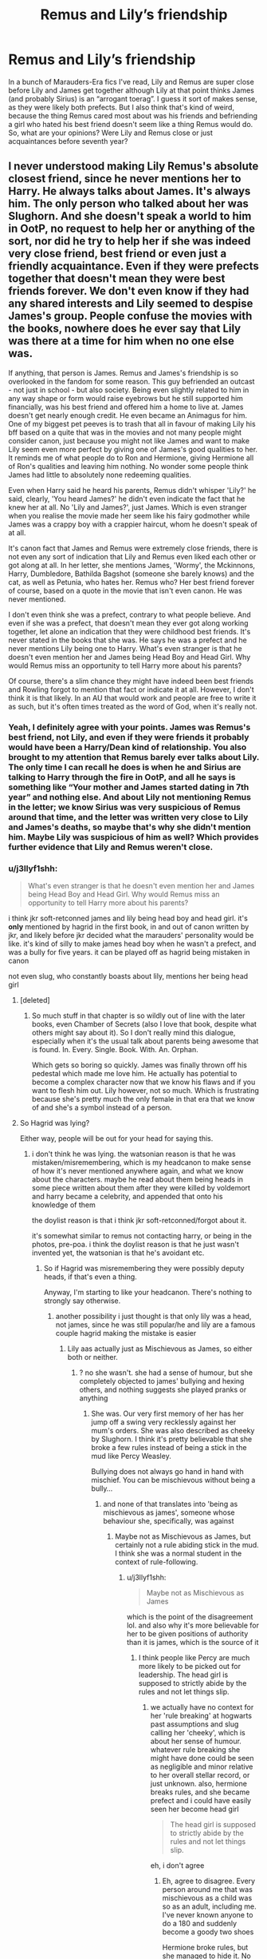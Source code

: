 #+TITLE: Remus and Lily’s friendship

* Remus and Lily’s friendship
:PROPERTIES:
:Author: diymeh10
:Score: 5
:DateUnix: 1551556606.0
:DateShort: 2019-Mar-02
:END:
In a bunch of Marauders-Era fics I've read, Lily and Remus are super close before Lily and James get together although Lily at that point thinks James (and probably Sirius) is an “arrogant toerag”. I guess it sort of makes sense, as they were likely both prefects. But I also think that's kind of weird, because the thing Remus cared most about was his friends and befriending a girl who hated his best friend doesn't seem like a thing Remus would do. So, what are your opinions? Were Lily and Remus close or just acquaintances before seventh year?


** I never understood making Lily Remus's absolute closest friend, since he never mentions her to Harry. He always talks about James. It's always him. The only person who talked about her was Slughorn. And she doesn't speak a world to him in OotP, no request to help her or anything of the sort, nor did he try to help her if she was indeed very close friend, best friend or even just a friendly acquaintance. Even if they were prefects together that doesn't mean they were best friends forever. We don't even know if they had any shared interests and Lily seemed to despise James's group. People confuse the movies with the books, nowhere does he ever say that Lily was there at a time for him when no one else was.

If anything, that person is James. Remus and James's friendship is so overlooked in the fandom for some reason. This guy befriended an outcast - not just in school - but also society. Being even slightly related to him in any way shape or form would raise eyebrows but he still supported him financially, was his best friend and offered him a home to live at. James doesn't get nearly enough credit. He even became an Animagus for him. One of my biggest pet peeves is to trash that all in favour of making Lily his bff based on a quite that was in the movies and not many people might consider canon, just because you might not like James and want to make Lily seem even more perfect by giving one of James's good qualities to her. It reminds me of what people do to Ron and Hermione, giving Hermione all of Ron's qualities and leaving him nothing. No wonder some people think James had little to absolutely none redeeming qualities.

Even when Harry said he heard his parents, Remus didn't whisper 'Lily?' he said, clearly, 'You heard James?' he didn't even indicate the fact that he knew her at all. No 'Lily and James?', just James. Which is even stranger when you realise the movie made her seem like his fairy godmother while James was a crappy boy with a crappier haircut, whom he doesn't speak of at all.

It's canon fact that James and Remus were extremely close friends, there is not even any sort of indication that Lily and Remus even liked each other or got along at all. In her letter, she mentions James, 'Wormy', the Mckinnons, Harry, Dumbledore, Bathilda Bagshot (someone she barely knows) and the cat, as well as Petunia, who hates her. Remus who? Her best friend forever of course, based on a quote in the movie that isn't even canon. He was never mentioned.

I don't even think she was a prefect, contrary to what people believe. And even if she was a prefect, that doesn't mean they ever got along working together, let alone an indication that they were childhood best friends. It's never stated in the books that she was. He says he was a prefect and he never mentions Lily being one to Harry. What's even stranger is that he doesn't even mention her and James being Head Boy and Head Girl. Why would Remus miss an opportunity to tell Harry more about his parents?

Of course, there's a slim chance they might have indeed been best friends and Rowling forgot to mention that fact or indicate it at all. However, I don't think it is that likely. In an AU that would work and people are free to write it as such, but it's often times treated as the word of God, when it's really not.
:PROPERTIES:
:Score: 8
:DateUnix: 1551559636.0
:DateShort: 2019-Mar-03
:END:

*** Yeah, I definitely agree with your points. James was Remus's best friend, not Lily, and even if they were friends it probably would have been a Harry/Dean kind of relationship. You also brought to my attention that Remus barely ever talks about Lily. The only time I can recall he does is when he and Sirius are talking to Harry through the fire in OotP, and all he says is something like “Your mother and James started dating in 7th year” and nothing else. And about Lily not mentioning Remus in the letter; we know Sirius was very suspicious of Remus around that time, and the letter was written very close to Lily and James's deaths, so maybe that's why she didn't mention him. Maybe Lily was suspicious of him as well? Which provides further evidence that Lily and Remus weren't close.
:PROPERTIES:
:Author: diymeh10
:Score: 3
:DateUnix: 1551560755.0
:DateShort: 2019-Mar-03
:END:


*** u/j3llyf1shh:
#+begin_quote
  What's even stranger is that he doesn't even mention her and James being Head Boy and Head Girl. Why would Remus miss an opportunity to tell Harry more about his parents?
#+end_quote

i think jkr soft-retconned james and lily being head boy and head girl. it's *only* mentioned by hagrid in the first book, in and out of canon written by jkr, and likely before jkr decided what the marauders' personality would be like. it's kind of silly to make james head boy when he wasn't a prefect, and was a bully for five years. it can be played off as hagrid being mistaken in canon

not even slug, who constantly boasts about lily, mentions her being head girl
:PROPERTIES:
:Author: j3llyf1shh
:Score: 4
:DateUnix: 1551561355.0
:DateShort: 2019-Mar-03
:END:

**** [deleted]
:PROPERTIES:
:Score: 3
:DateUnix: 1551571561.0
:DateShort: 2019-Mar-03
:END:

***** So much stuff in that chapter is so wildly out of line with the later books, even Chamber of Secrets (also I love that book, despite what others might say about it). So I don't really mind this dialogue, especially when it's the usual talk about parents being awesome that is found. In. Every. Single. Book. With. An. Orphan.

Which gets so boring so quickly. James was finally thrown off his pedestal which made me love him. He actually has potential to become a complex character now that we know his flaws and if you want to flesh him out. Lily however, not so much. Which is frustrating because she's pretty much the only female in that era that we know of and she's a symbol instead of a person.
:PROPERTIES:
:Score: 2
:DateUnix: 1552299530.0
:DateShort: 2019-Mar-11
:END:


**** So Hagrid was lying?

Either way, people will be out for your head for saying this.
:PROPERTIES:
:Score: 1
:DateUnix: 1551562010.0
:DateShort: 2019-Mar-03
:END:

***** i don't think he was lying. the watsonian reason is that he was mistaken/misremembering, which is my headcanon to make sense of how it's never mentioned anywhere again, and what we know about the characters. maybe he read about them being heads in some piece written about them after they were killed by voldemort and harry became a celebrity, and appended that onto his knowledge of them

the doylist reason is that i think jkr soft-retconned/forgot about it.

it's somewhat similar to remus not contacting harry, or being in the photos, pre-poa. i think the doylist reason is that he just wasn't invented yet, the watsonian is that he's avoidant etc.
:PROPERTIES:
:Author: j3llyf1shh
:Score: 3
:DateUnix: 1551562381.0
:DateShort: 2019-Mar-03
:END:

****** So if Hagrid was misremembering they were possibly deputy heads, if that's even a thing.

Anyway, I'm starting to like your headcanon. There's nothing to strongly say otherwise.
:PROPERTIES:
:Score: 1
:DateUnix: 1551563333.0
:DateShort: 2019-Mar-03
:END:

******* another possibility i just thought is that only lily was a head, not james, since he was still popular/he and lily are a famous couple hagrid making the mistake is easier
:PROPERTIES:
:Author: j3llyf1shh
:Score: 1
:DateUnix: 1551648673.0
:DateShort: 2019-Mar-04
:END:

******** Lily aas actually just as Mischievous as James, so either both or neither.
:PROPERTIES:
:Score: 2
:DateUnix: 1551703277.0
:DateShort: 2019-Mar-04
:END:

********* ? no she wasn't. she had a sense of humour, but she completely objected to james' bullying and hexing others, and nothing suggests she played pranks or anything
:PROPERTIES:
:Author: j3llyf1shh
:Score: 1
:DateUnix: 1551703431.0
:DateShort: 2019-Mar-04
:END:

********** She was. Our very first memory of her has her jump off a swing very recklessly against her mum's orders. She was also described as cheeky by Slughorn. I think it's pretty believable that she broke a few rules instead of being a stick in the mud like Percy Weasley.

Bullying does not always go hand in hand with mischief. You can be mischievous without being a bully...
:PROPERTIES:
:Score: 3
:DateUnix: 1551705119.0
:DateShort: 2019-Mar-04
:END:

*********** and none of that translates into 'being as mischievous as james', someone whose behaviour she, specifically, was against
:PROPERTIES:
:Author: j3llyf1shh
:Score: 1
:DateUnix: 1551705293.0
:DateShort: 2019-Mar-04
:END:

************ Maybe not as Mischievous as James, but certainly not a rule abiding stick in the mud. I think she was a normal student in the context of rule-following.
:PROPERTIES:
:Score: 1
:DateUnix: 1551705480.0
:DateShort: 2019-Mar-04
:END:

************* u/j3llyf1shh:
#+begin_quote
  Maybe not as Mischievous as James
#+end_quote

which is the point of the disagreement lol. and also why it's more believable for her to be given positions of authority than it is james, which is the source of it
:PROPERTIES:
:Author: j3llyf1shh
:Score: 1
:DateUnix: 1551705578.0
:DateShort: 2019-Mar-04
:END:

************** I think people like Percy are much more likely to be picked out for leadership. The head girl is supposed to strictly abide by the rules and not let things slip.
:PROPERTIES:
:Score: 1
:DateUnix: 1551705865.0
:DateShort: 2019-Mar-04
:END:

*************** we actually have no context for her 'rule breaking' at hogwarts past assumptions and slug calling her 'cheeky', which is about her sense of humour. whatever rule breaking she might have done could be seen as negligible and minor relative to her overall stellar record, or just unknown. also, hermione breaks rules, and she became prefect and i could have easily seen her become head girl

#+begin_quote
  The head girl is supposed to strictly abide by the rules and not let things slip.
#+end_quote

eh, i don't agree
:PROPERTIES:
:Author: j3llyf1shh
:Score: 1
:DateUnix: 1551706224.0
:DateShort: 2019-Mar-04
:END:

**************** Eh, agree to disagree. Every person around me that was mischievous as a child was so as an adult, including me. I've never known anyone to do a 180 and suddenly become a goody two shoes

Hermione broke rules, but she managed to hide it. No one knew of her rule breaking. To teachers she was dragged around by Harry and Ron
:PROPERTIES:
:Score: 1
:DateUnix: 1551707246.0
:DateShort: 2019-Mar-04
:END:

***************** u/j3llyf1shh:
#+begin_quote
  Hermione broke rules, but she managed to hide it. No one knew of her rule breaking. To teachers she was dragged around by Harry and Ron
#+end_quote

and who says lily was any different?
:PROPERTIES:
:Author: j3llyf1shh
:Score: 1
:DateUnix: 1551707975.0
:DateShort: 2019-Mar-04
:END:

****************** Did I say that? Cheekiness might indicate some degree of mischief and Slughorn thought she was cheeky. So she might have been like normal students, follow the rules once, skip class when she's particularly bored or done, break the dress code every now and then, etc.
:PROPERTIES:
:Score: 1
:DateUnix: 1551709608.0
:DateShort: 2019-Mar-04
:END:

******************* the discussion is about lily being head girl. your point against her being head girl is that she isn't a strict rule follower. i said she could have broken the rules and hid it

#+begin_quote
  Slughorn added, in answer to Harry's questioning look. “Lily Evans. One of the brightest I ever taught. Vivacious, you know. Charming girl. I used to tell her she ought to have been in my House. Very cheeky answers I used to get back too.”
#+end_quote

slughorn thought she gave cheeky responses to him. it's a stretch to turn that into overt rule breaking
:PROPERTIES:
:Author: j3llyf1shh
:Score: 1
:DateUnix: 1551710144.0
:DateShort: 2019-Mar-04
:END:

******************** Did I say overt rule breaking? I said like a normal student who follows it most of the time but breaks it every now and then, sometimes big other times small.

Yes I said like James at first but that wasn't exactly likely, although not necessarily incorrect.
:PROPERTIES:
:Score: 1
:DateUnix: 1551711868.0
:DateShort: 2019-Mar-04
:END:


** I think they were acquaintances at most. I'm basing this off how Lily talks in DH when Snape implies Lupin is a werewolf. She doesn't focus on Lupin at all. When using his 'ill' excuse, she doesn't say Lupin claims to be ill. She says "they" said it. It's not something he tells her himself. Plus, in PoA, Remus noticeably reacts different to Harry hearing James' voice compared to Lily. That's when he reveals James was his friend.

I know they added their friendship to the movie but, even after 7th year, the books don't mention a close relationship between them. We only know that Lily wrote happily to Sirius (and trusted him enough to leave her family's life in his hands) and seemed concerned about Peter. There was no mention of Remus (and she might have suspected him just as James and Sirius did.)

I don't think they were supposed to be close.
:PROPERTIES:
:Author: muted90
:Score: 9
:DateUnix: 1551560949.0
:DateShort: 2019-Mar-03
:END:


** nothing in canon, or written by jkr, indicates that they were particularly close. he doesn't talk about being prefects with her, nor bring up her skill at potions when harry talks to him about the hbp. iirc, he doesn't really talk about her at all, her personality, or any relationship they might have had, outside of her relationship with james.

from pottermore:

#+begin_quote
  The downfall of Voldemort, such a source of jubilation to the rest of the wizarding community, marked the beginning of a long stretch of loneliness and unhappiness for Remus. *He had lost his three close friends* and, with the Order disbanded, his previous comrades returned to busy lives with families.
#+end_quote

'three close friends', not four, so. it doesn't seem like they were close at any point during her life
:PROPERTIES:
:Author: j3llyf1shh
:Score: 7
:DateUnix: 1551559344.0
:DateShort: 2019-Mar-03
:END:


** I think it stems from the PoA movie where Lupin gives a heartfelt speech about how super rad Lily was. He lowkey implies that she knew he was a werewolf at school and was totes cool with it.
:PROPERTIES:
:Author: DeliSoupItExplodes
:Score: 3
:DateUnix: 1551561516.0
:DateShort: 2019-Mar-03
:END:


** At that age, Remus wants to be accepted more than anything. I can't really see him thinking too much of the fact that Lily dislikes James and Sirius, beyond saying something like "Lily, they're not that bad" as a response to occasional rants about them. He did not stand up for James or Sirius' harassment of Slytherins, so why would he stand up to Lily about her dislike for the other Marauders?

I can see them both decide mutually to not badger each other about their other friends despite their dislike for them (Other Marauders for Remus, Severus for Lily)
:PROPERTIES:
:Author: Fredrik1994
:Score: 4
:DateUnix: 1551559725.0
:DateShort: 2019-Mar-03
:END:


** There is this from Rowling:

[[http://www.accio-quote.org/articles/2005/0705-tlc_mugglenet-anelli-3.htm]]

Lupin was very fond of Lily, we'll put it like that, but I wouldn't want anyone to run around thinking that he competed with James for her. She was a popular girl, and that is relevant. But I think you've seen that already. She was a bit of a catch.

---------

That doesn't mean they were particularly close, but I think it suggests at least something of a relationship. I don't put a ton of weight on him not talking about her because the earlier books go through major gymnastics not to reveal the connection between Lily/Snape until the final climax. I've also always interpreted Lily's “they say he's ill” as her knowing damn well Sev's theory is right but not being willing to blow up Remus' life, and so conveniently hiding behind the nebulous, authoritative “they” rather than escalating things by citing what Remus specifically says.

My thought is they were casual friends in early years. Not super-close, but probably on better terms than she was with his rowdier friends.
:PROPERTIES:
:Score: 2
:DateUnix: 1551567081.0
:DateShort: 2019-Mar-03
:END:
